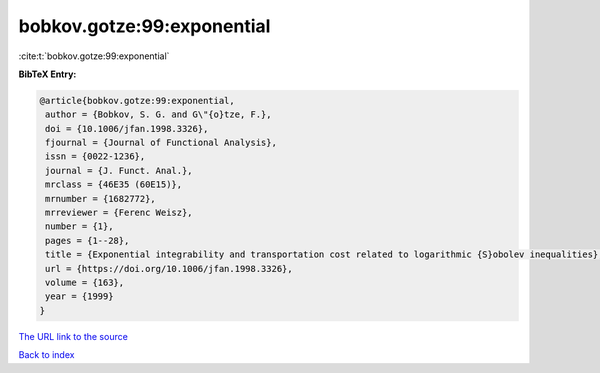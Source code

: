 bobkov.gotze:99:exponential
===========================

:cite:t:`bobkov.gotze:99:exponential`

**BibTeX Entry:**

.. code-block:: bibtex

   @article{bobkov.gotze:99:exponential,
    author = {Bobkov, S. G. and G\"{o}tze, F.},
    doi = {10.1006/jfan.1998.3326},
    fjournal = {Journal of Functional Analysis},
    issn = {0022-1236},
    journal = {J. Funct. Anal.},
    mrclass = {46E35 (60E15)},
    mrnumber = {1682772},
    mrreviewer = {Ferenc Weisz},
    number = {1},
    pages = {1--28},
    title = {Exponential integrability and transportation cost related to logarithmic {S}obolev inequalities},
    url = {https://doi.org/10.1006/jfan.1998.3326},
    volume = {163},
    year = {1999}
   }
`The URL link to the source <ttps://doi.org/10.1006/jfan.1998.3326}>`_


`Back to index <../By-Cite-Keys.html>`_
